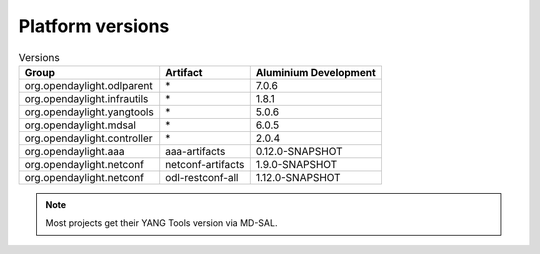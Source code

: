 .. _platform-versions:

Platform versions
=================

.. list-table:: Versions
   :widths: auto
   :header-rows: 1

   * - Group
     - Artifact
     - Aluminium Development

   * - org.opendaylight.odlparent
     - \*
     - 7.0.6

   * - org.opendaylight.infrautils
     - \*
     - 1.8.1

   * - org.opendaylight.yangtools
     - \*
     - 5.0.6

   * - org.opendaylight.mdsal
     - \*
     - 6.0.5

   * - org.opendaylight.controller
     - \*
     - 2.0.4

   * - org.opendaylight.aaa
     - aaa-artifacts
     - 0.12.0-SNAPSHOT

   * - org.opendaylight.netconf
     - netconf-artifacts
     - 1.9.0-SNAPSHOT

   * - org.opendaylight.netconf
     - odl-restconf-all
     - 1.12.0-SNAPSHOT

.. note:: Most projects get their YANG Tools version via MD-SAL.
